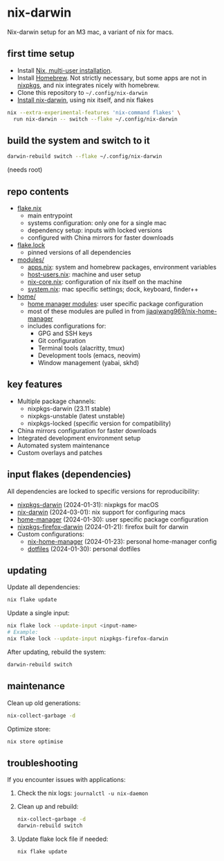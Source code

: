 * nix-darwin

Nix-darwin setup for an M3 mac, a variant of nix for macs.

** first time setup

- Install [[https://nixos.org/download.html#nix-install-macos][Nix, multi-user installation]].
- Install [[https://brew.sh/][Homebrew]]. Not strictly necessary, but some apps are not in [[https://search.nixos.org/packages][nixpkgs]], and nix integrates nicely with homebrew.
- Clone this repository to =~/.config/nix-darwin=
- [[https://github.com/LnL7/nix-darwin/blob/master/README.md#step-2-installing-nix-darwin][Install nix-darwin]], using nix itself, and nix flakes

#+begin_src sh
nix --extra-experimental-features 'nix-command flakes' \
  run nix-darwin -- switch --flake ~/.config/nix-darwin
#+end_src

** build the system and switch to it

#+begin_src sh
darwin-rebuild switch --flake ~/.config/nix-darwin
#+end_src

(needs root)

** repo contents

- [[./flake.nix][flake.nix]]
  - main entrypoint
  - systems configuration: only one for a single mac
  - dependency setup: inputs with locked versions
  - configured with China mirrors for faster downloads
- [[./flake.lock][flake.lock]]
  - pinned versions of all dependencies
- [[./modules/][modules/]]
  - [[./modules/apps.nix][apps.nix]]: system and homebrew packages, environment variables
  - [[./modules/host-users.nix][host-users.nix]]: machine and user setup
  - [[./modules/nix-core.nix][nix-core.nix]]: configuration of nix itself on the machine
  - [[./modules/system.nix][system.nix]]: mac specific settings; dock, keyboard, finder++
- [[./home/][home/]]
  - [[https://nixos.wiki/wiki/Home_Manager][home manager modules]]: user specific package configuration
  - most of these modules are pulled in from [[https://github.com/jiaqiwang969/nix-home-manager][jiaqiwang969/nix-home-manager]]
  - includes configurations for:
    - GPG and SSH keys
    - Git configuration
    - Terminal tools (alacritty, tmux)
    - Development tools (emacs, neovim)
    - Window management (yabai, skhd)

** key features

- Multiple package channels:
  - nixpkgs-darwin (23.11 stable)
  - nixpkgs-unstable (latest unstable)
  - nixpkgs-locked (specific version for compatibility)
- China mirrors configuration for faster downloads
- Integrated development environment setup
- Automated system maintenance
- Custom overlays and patches

** input flakes (dependencies)

All dependencies are locked to specific versions for reproducibility:

- [[https://github.com/nixos/nixpkgs/tree/nixpkgs-23.11-darwin][nixpkgs-darwin]] (2024-01-31): nixpkgs for macOS
- [[https://github.com/LnL7/nix-darwin/][nix-darwin]] (2024-03-01): nix support for configuring macs
- [[https://github.com/nix-community/home-manager/tree/release-23.11][home-manager]] (2024-01-30): user specific package configuration
- [[https://github.com/bandithedoge/nixpkgs-firefox-darwin/][nixpkgs-firefox-darwin]] (2024-01-21): firefox built for darwin
- Custom configurations:
  - [[https://github.com/jiaqiwang969/nix-home-manager][nix-home-manager]] (2024-01-23): personal home-manager config
  - [[https://github.com/jiaqiwang969/dotfiles][dotfiles]] (2024-01-30): personal dotfiles

** updating

Update all dependencies:
#+begin_src sh
nix flake update
#+end_src

Update a single input:
#+begin_src sh
nix flake lock --update-input <input-name>
# Example:
nix flake lock --update-input nixpkgs-firefox-darwin
#+end_src

After updating, rebuild the system:
#+begin_src sh
darwin-rebuild switch
#+end_src

** maintenance

Clean up old generations:
#+begin_src sh
nix-collect-garbage -d
#+end_src

Optimize store:
#+begin_src sh
nix store optimise
#+end_src

** troubleshooting

If you encounter issues with applications:
1. Check the nix logs: =journalctl -u nix-daemon=
2. Clean up and rebuild: 
   #+begin_src sh
   nix-collect-garbage -d
   darwin-rebuild switch
   #+end_src
3. Update flake lock file if needed:
   #+begin_src sh
   nix flake update
   #+end_src
